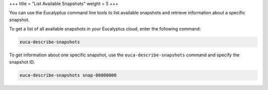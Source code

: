 +++
title = "List Available Snapshots"
weight = 5
+++

..  _ebs_describe_snapshots:

You can use the Eucalyptus command line tools to list available snapshots and retrieve information about a specific snapshot. 

To get a list of all available snapshots in your Eucalyptus cloud, enter the following command: 

.. code::

  euca-describe-snapshots

To get information about one specific snapshot, use the ``euca-describe-snapshots`` command and specify the snapshot ID. 

.. code::

  euca-describe-snapshots snap-00000000

